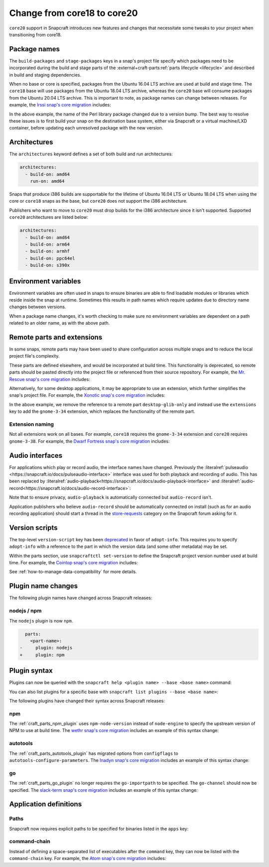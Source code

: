.. _how-to-change-from-core18-to-core20:

Change from core18 to core20
============================

``core20`` support in Snapcraft introduces new features and changes that necessitate
some tweaks to your project when transitioning from core18.


Package names
-------------

The ``build-packages`` and ``stage-packages`` keys in a snap's project file specify
which packages need to be incorporated during the build and stage parts of the
:external+craft-parts:ref:`parts lifecycle <lifecycle>` and described in build and
staging dependencies.

When no base or core is specified, packages from the Ubuntu 16.04 LTS archive are used
at build and stage time. The ``core18`` base will use packages from the Ubuntu 18.04 LTS
archive, whereas the ``core20`` base will consume packages from the Ubuntu 20.04 LTS
archive. This is important to note, as package names can change between releases. For
example, the `Irssi snap's core migration
<https://github.com/snapcrafters/irssi/pull/9/files>`_ includes:

.. code-block:: diff
    :caption: snapcraft.yaml of Irssi

      stage-packages:
    -   - libperl5.22
    +   - libperl5.26

In the above example, the name of the Perl library package changed due to a version
bump. The best way to resolve these issues is to first build your snap on the
destination base system, either via Snapcraft or a virtual machine/LXD container, before
updating each unresolved package with the new version.


Architectures
-------------

The ``architectures`` keyword defines a set of both build and run architectures:

.. code-block:: yaml

    architectures:
      - build-on: amd64
        run-on: amd64

Snaps that produce i386 builds are supportable for the lifetime of Ubuntu 16.04 LTS or
Ubuntu 18.04 LTS when using the core or ``core18`` snaps as the base, but ``core20`` does
not support the i386 architecture.

Publishers who want to move to ``core20`` must drop builds for the i386 architecture
since it isn't supported. Supported ``core20`` architectures are listed below:

.. code-block:: yaml

    architectures:
      - build-on: amd64
      - build-on: arm64
      - build-on: armhf
      - build-on: ppc64el
      - build-on: s390x


Environment variables
---------------------

Environment variables are often used in snaps to ensure binaries are able to find
loadable modules or libraries which reside inside the snap at runtime. Sometimes this
results in path names which require updates due to directory name changes between
versions.

.. code-block:: diff
    :caption: snapcraft.yaml of Irssi

      environment:
    -   PERL5LIB:  "$SNAP/usr/lib/$SNAPCRAFT_ARCH_TRIPLET/perl-base/:$SNAP/usr/lib/$SNAPCRAFT_ARCH_TRIPLET/perl5/5.22/:$SNAP/usr/share/perl5/:$SNAP/usr/share/perl/5.22.1/:$SNAP/usr/lib/$SNAPCRAFT_ARCH_TRIPLET/perl/5.22/:$SNAP/usr/lib/$SNAPCRAFT_ARCH_TRIPLET/perl/5.22.1/"
    +   PERL5LIB:  "$SNAP/usr/lib/$SNAPCRAFT_ARCH_TRIPLET/perl-base/:$SNAP/usr/lib/$SNAPCRAFT_ARCH_TRIPLET/perl5/5.26/:$SNAP/usr/share/perl5/:$SNAP/usr/share/perl/5.26.1/:$SNAP/usr/lib/$SNAPCRAFT_ARCH_TRIPLET/perl/5.26/:$SNAP/usr/lib/$SNAPCRAFT_ARCH_TRIPLET/perl/5.26.1/"

When a package name changes, it's worth checking to make sure no environment variables
are dependent on a path related to an older name, as with the above path.


Remote parts and extensions
---------------------------

In some snaps, remote parts may have been used to share configuration across multiple
snaps and to reduce the local project file's complexity.

These parts are defined elsewhere, and would be incorporated at build time. This
functionality is deprecated, so remote parts should be pasted directly into the
project file or referenced from their source repository. For example, the `Mr. Rescue
snap's core migration <https://github.com/snapcrafters/mrrescue/pull/6>`_ includes:

.. code-block:: diff
    :caption: snapcraft.yaml of Mr. Rescue

      parts:
        mrrescue:
    -     after:
    -       - desktop-glib-only
    +     desktop-glib-only:
    +       build-packages:
    +         - libglib2.0-dev
    +       plugin: make
    +       source: https://github.com/ubuntu/snapcraft-desktop-helpers.git
    +       source-subdir: glib-only
    +       stage-packages:
    +         - libglib2.0-bin

Alternatively, for some desktop applications, it may be appropriate to use an extension,
which further simplifies the snap's project file. For example, the `Xonotic snap's core
migration <https://github.com/snapcrafters/xonotic/pull/6/files>`_ includes:

.. code-block:: diff
    :caption: snapcraft.yaml of Xonotic

      parts:
        xonotic:
    -     after:
    -       - desktop-glib-only
      apps:
        xonotic:
    -     command: desktop-launch $SNAP/Xonotic/xonotic-linux-sdl.sh
    +     extensions: [gnome-3-34]
    +     command: Xonotic/xonotic-linux-sdl.sh

In the above example, we remove the reference to a remote part ``desktop-glib-only``
and instead use the ``extensions`` key to add the ``gnome-3-34`` extension, which
replaces the functionality of the remote part.


Extension naming
~~~~~~~~~~~~~~~~

Not all extensions work on all bases. For example, ``core18`` requires the
``gnome-3-34`` extension and ``core20`` requires ``gnome-3-38``. For example, the `Dwarf
Fortress snap's core migration <https://github.com/ultraviolet-1986/df/pull/3/files>`_
includes:

.. code-block:: diff
    :caption: snapcraft.yaml of Dwarf Fortress

      parts:
        tarball:
    -     after: [desktop-gtk3]
      apps:
        dwarffortress:
    -     command: desktop-launch $SNAP/wrapper.sh
    +     extensions: [gnome-3-38]
    +     command: wrapper.sh


Audio interfaces
----------------

For applications which play or record audio, the interface names have changed.
Previously the :literalref:`pulseaudio <https://snapcraft.io/docs/pulseaudio-interface>`
interface was used for both playback and recording of audio. This has been replaced by
:literalref:`audio-playback<https://snapcraft.io/docs/audio-playback-interface>` and
:literalref:`audio-record<https://snapcraft.io/docs/audio-record-interface>`:

.. code-block:: diff
    :caption: snapcraft.yaml of Xonotic

      apps:
        xonotic:
          plugs:
    -       pulseaudio
    +       audio-playback

Note that to ensure privacy, ``audio-playback`` is automatically connected but
``audio-record`` isn't.

Application publishers who believe ``audio-record`` should be automatically connected on
install (such as for an audio recording application) should start a thread in the
`store-requests <https://forum.snapcraft.io/c/store-requests>`_ category on the
Snapcraft forum asking for it.


Version scripts
---------------

The top-level ``version-script`` key has been `deprecated
<https://snapcraft.io/docs/deprecation-notices/dn10>`_ in favor of ``adopt-info``. This
requires you to specify ``adopt-info`` with a reference to the part in which the version
data (and some other metadata) may be set.

Within the parts section, use ``snapcraftctl set-version`` to define the Snapcraft
project version number used at build time. For example, the `Cointop snap's core
migration <https://github.com/cointop-sh/cointop/pull/94/files>`_ includes:

.. code-block:: diff
    :caption: snapcraft.yaml of Cointop

    - version-script: git -C parts/cointop/build rev-parse --short HEAD
    + adopt-info: cointop
      parts:
        cointop:
    +     override-pull: |
    +       snapcraftctl pull
    +       snapcraftctl set-version $(git rev-parse --short HEAD)

See :ref:`how-to-manage-data-compatibility` for more details.


Plugin name changes
-------------------

The following plugin names have changed across Snapcraft releases:


nodejs / npm
~~~~~~~~~~~~

The ``nodejs`` plugin is now ``npm``.

.. code-block:: diff

      parts:
        <part-name>:
    -     plugin: nodejs
    +     plugin: npm


Plugin syntax
-------------

Plugins can now be queried with the ``snapcraft help <plugin name> --base <base name>``
command:

.. terminal::
    :input: snapcraft help npm --base core20

    Displaying help for the 'npm' plugin for 'core20'.
    [...]

You can also list plugins for a specific base with ``snapcraft list plugins --base <base
name>``:

.. terminal::
    :input: snapcraft list-plugins --base core20

    Displaying plugins available for 'core20'
    autotools  catkin  catkin-tools  cmake  colcon  dump  go  make
    meson nil  npm  python  qmake  rust

The following plugins have changed their syntax across Snapcraft releases:


npm
~~~

The :ref:`craft_parts_npm_plugin` uses ``npm-node-version`` instead of
``node-engine`` to specify the upstream version of NPM to use at build time. The `wethr
snap's core migration
<https://github.com/snapcrafters/wethr/commit/678ac026fb03d42925eb585f376245ee073747ad>`_
includes an example of this syntax change:

.. code-block:: diff
    :caption: snapcraft.yaml of wethr

        parts:
          wethr:
      -     node-engine: "10.14.1"
      +     npm-node-version: "10.14.1"


autotools
~~~~~~~~~

The :ref:`craft_parts_autotools_plugin` has migrated options from ``configflags`` to
``autotools-configure-parameters``. The `Inadyn snap's core migration
<https://github.com/snapcrafters/inadyn/commit/ba4f114eb07a3295e40798869c9cf7ce476e8037>`_
includes an example of this syntax change:

.. code-block:: diff
    :caption: snapcraft.yaml of Inadyn

      parts:
        libconfuse:
          plugin: autotools
    -       configflags: ['--prefix=/usr', '--disable-examples', '--disable-static']
    +       autotools-configure-parameters: ['--prefix=/usr', '--disable-examples', '--disable-static']


go
~~

The :ref:`craft_parts_go_plugin` no longer requires the ``go-importpath`` to be
specified. The ``go-channel`` should now be specified. The `slack-term snap's core
migration
<https://github.com/snapcrafters/slack-term/commit/bca6333f64297a1c117b8fc9560eb92b427e0ea7>`_
includes an example of this syntax change:

.. code-block:: diff
    :caption: snapcraft.yaml of slack-term

      parts:
        slack-term:
          plugin: go
    -       go-importpath: github.com/erroneousboat/slack-term
    +       go-channel: latest/stable


Application definitions
-----------------------


Paths
~~~~~

Snapcraft now requires explicit paths to be specified for binaries listed in the
``apps`` key:

.. code-block:: diff
    :caption: snapcraft.yaml of wethr

      apps:
        wethr:
    -     command: wethr
    +     command: bin/wethr


command-chain
~~~~~~~~~~~~~

Instead of defining a space-separated list of executables after the ``command`` key,
they can now be listed with the ``command-chain`` key. For example, the `Atom snap's
core migration <https://github.com/snapcrafters/atom/pull/64/files>`_ includes:

.. code-block:: diff
    :caption: snapcraft.yaml of Atom

      apps:
        atom:
    -     command: bin/launcher ${SNAP}/usr/share/atom/atom
    +     command-chain:
    +       - bin/launcher
    +     command: usr/share/atom/atom
